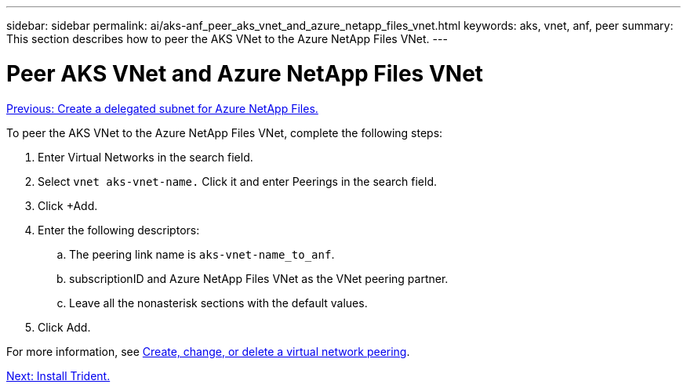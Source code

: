 ---
sidebar: sidebar
permalink: ai/aks-anf_peer_aks_vnet_and_azure_netapp_files_vnet.html
keywords: aks, vnet, anf, peer
summary: This section describes how to peer the AKS VNet to the Azure NetApp Files VNet.
---

= Peer AKS VNet and Azure NetApp Files VNet
:hardbreaks:
:nofooter:
:icons: font
:linkattrs:
:imagesdir: ./../media/

//
// This file was created with NDAC Version 2.0 (August 17, 2020)
//
// 2021-08-12 10:46:35.628078
//

link:aks-anf_create_a_delegated_subnet_for_azure_netapp_files.html[Previous: Create a delegated subnet for Azure NetApp Files.]

[.lead]
To peer the AKS VNet to the Azure NetApp Files VNet, complete the following steps:

. Enter Virtual Networks in the search field.
. Select `vnet aks-vnet-name.` Click it and enter Peerings in the search field.
. Click +Add.
. Enter the following descriptors:
.. The peering link name is `aks-vnet-name_to_anf`.
.. subscriptionID and Azure NetApp Files VNet as the VNet peering partner.
.. Leave all the nonasterisk sections with the default values.
. Click Add.

For more information, see https://docs.microsoft.com/azure/virtual-network/virtual-network-manage-peering[Create, change, or delete a virtual network peering^].

link:aks-anf_install_trident.html[Next: Install Trident.]
